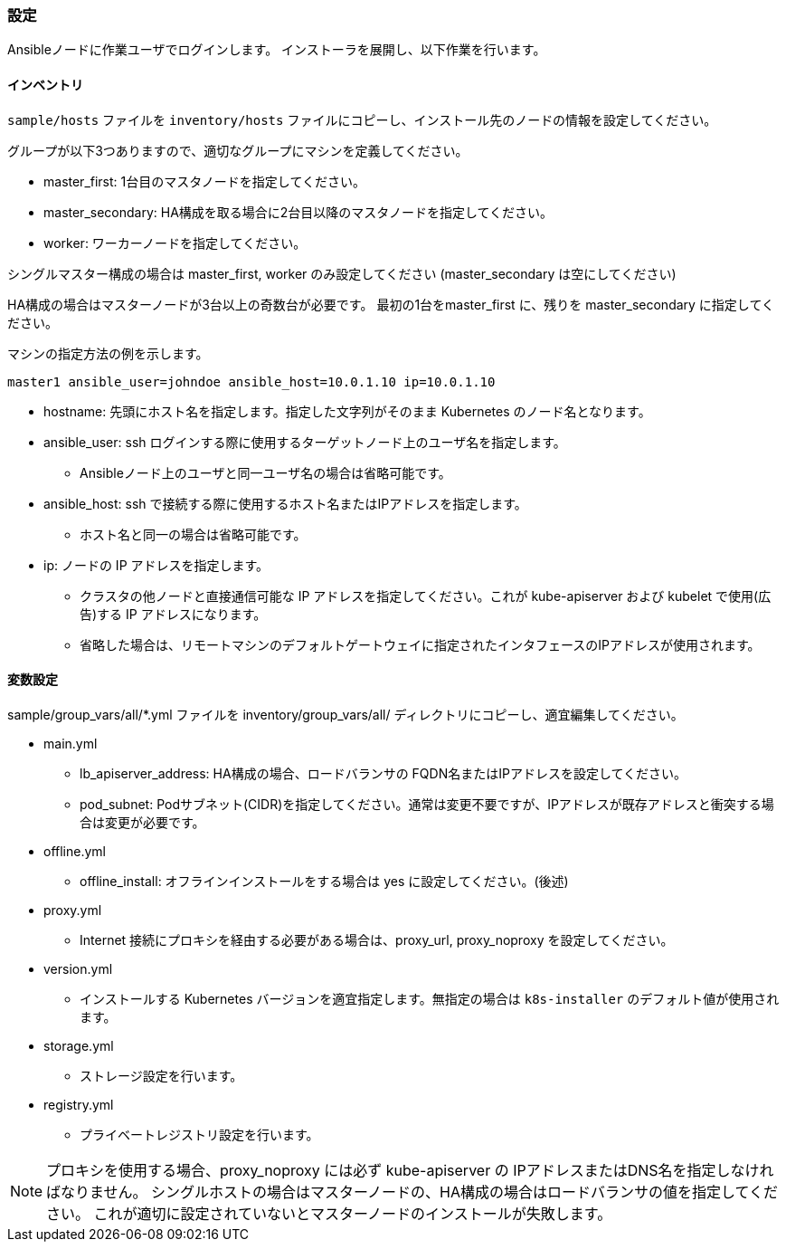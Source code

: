 === 設定

Ansibleノードに作業ユーザでログインします。
インストーラを展開し、以下作業を行います。

==== インベントリ

`sample/hosts` ファイルを `inventory/hosts` ファイルにコピーし、インストール先のノードの情報を設定してください。

グループが以下3つありますので、適切なグループにマシンを定義してください。

* master_first: 1台目のマスタノードを指定してください。
* master_secondary: HA構成を取る場合に2台目以降のマスタノードを指定してください。
* worker: ワーカーノードを指定してください。

シングルマスター構成の場合は master_first, worker のみ設定してください (master_secondary は空にしてください)

HA構成の場合はマスターノードが3台以上の奇数台が必要です。
最初の1台をmaster_first に、残りを master_secondary に指定してください。

マシンの指定方法の例を示します。

    master1 ansible_user=johndoe ansible_host=10.0.1.10 ip=10.0.1.10

* hostname: 先頭にホスト名を指定します。指定した文字列がそのまま Kubernetes のノード名となります。
* ansible_user: ssh ログインする際に使用するターゲットノード上のユーザ名を指定します。
** Ansibleノード上のユーザと同一ユーザ名の場合は省略可能です。
* ansible_host: ssh で接続する際に使用するホスト名またはIPアドレスを指定します。
** ホスト名と同一の場合は省略可能です。
* ip: ノードの IP アドレスを指定します。
** クラスタの他ノードと直接通信可能な IP アドレスを指定してください。これが kube-apiserver および kubelet で使用(広告)する IP アドレスになります。
** 省略した場合は、リモートマシンのデフォルトゲートウェイに指定されたインタフェースのIPアドレスが使用されます。

==== 変数設定

sample/group_vars/all/*.yml ファイルを inventory/group_vars/all/ ディレクトリにコピーし、適宜編集してください。

* main.yml
** lb_apiserver_address: HA構成の場合、ロードバランサの FQDN名またはIPアドレスを設定してください。
** pod_subnet: Podサブネット(CIDR)を指定してください。通常は変更不要ですが、IPアドレスが既存アドレスと衝突する場合は変更が必要です。
* offline.yml
** offline_install: オフラインインストールをする場合は yes に設定してください。(後述)
* proxy.yml
** Internet 接続にプロキシを経由する必要がある場合は、proxy_url, proxy_noproxy を設定してください。
* version.yml
** インストールする Kubernetes バージョンを適宜指定します。無指定の場合は `k8s-installer` のデフォルト値が使用されます。
* storage.yml
** ストレージ設定を行います。
* registry.yml
** プライベートレジストリ設定を行います。

NOTE: プロキシを使用する場合、proxy_noproxy には必ず kube-apiserver の IPアドレスまたはDNS名を指定しなければなりません。
シングルホストの場合はマスターノードの、HA構成の場合はロードバランサの値を指定してください。
これが適切に設定されていないとマスターノードのインストールが失敗します。
